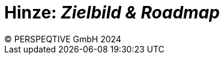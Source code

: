 = Hinze: _Zielbild & Roadmap_
:author: © PERSPEQTIVE GmbH 2024
:imagesdir: images
:sectnums:
:toc-title: Inhalt
